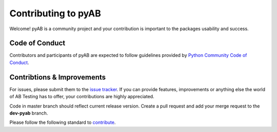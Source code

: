 ====================
Contributing to pyAB
====================

Welcome! pyAB is a community project and your contribution is important to the packages usability and success.

**Code of Conduct**
###################

Contributors and participants of pyAB are expected to follow guidelines provided by `Python Community Code of Conduct`_.

.. _Python Community Code of Conduct: https://www.python.org/psf/conduct/


**Contribtions & Improvements**
###############################

For issues, please submit them to the `issue tracker`_. If you can provide features, improvements or anything else the world of AB Testing has to offer, your contributions are highly appreciated.

Code in master branch should reflect current release version. Create a pull request and add your merge request to the **dev-pyab** branch.

Please follow the following standard to `contribute`_.

.. _issue tracker: https://github.com/AdiVarma27/pyab/issues
.. _contribute: https://github.com/firstcontributions/first-contributions